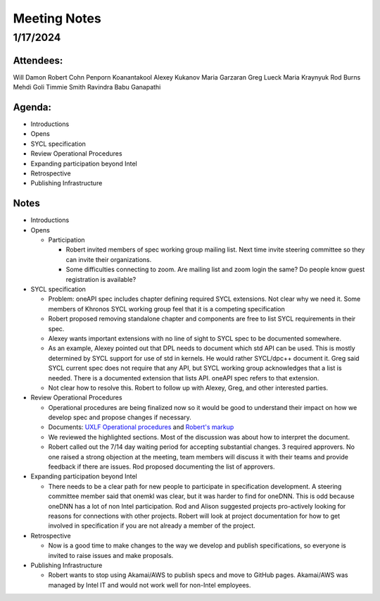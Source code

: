 ===============
 Meeting Notes
===============

1/17/2024
=========

Attendees:
----------

Will Damon
Robert Cohn
Penporn Koanantakool
Alexey Kukanov
Maria Garzaran
Greg Lueck
Maria Kraynyuk
Rod Burns
Mehdi Goli
Timmie Smith
Ravindra Babu Ganapathi


Agenda:
-------

* Introductions
* Opens
* SYCL specification
* Review Operational Procedures
* Expanding participation beyond Intel
* Retrospective
* Publishing Infrastructure

Notes
-----

* Introductions
* Opens

  * Participation

    * Robert invited members of spec working group mailing list. Next
      time invite steering committee so they can invite their
      organizations.
    * Some difficulties connecting to zoom. Are mailing list and zoom
      login the same? Do people know guest registration is available?
    
* SYCL specification

  * Problem: oneAPI spec includes chapter defining required SYCL
    extensions. Not clear why we need it. Some members of Khronos SYCL
    working group feel that it is a competing specification
  * Robert proposed removing standalone chapter and components are
    free to list SYCL requirements in their spec.
  * Alexey wants important extensions with no line of sight to SYCL
    spec to be documented somewhere.
  * As an example, Alexey pointed out that DPL needs to document which
    std API can be used. This is mostly determined by SYCL support for
    use of std in kernels. He would rather SYCL/dpc++ document
    it. Greg said SYCL current spec does not require that any API, but
    SYCL working group acknowledges that a list is needed. There is a
    documented extension that lists API. oneAPI spec refers to that
    extension.
  * Not clear how to resolve this. Robert to follow up with Alexey,
    Greg, and other interested parties.

* Review Operational Procedures

  * Operational procedures are being finalized now so it would be good
    to understand their impact on how we develop spec and propose
    changes if necessary.
  * Documents: `UXLF Operational procedures`_ and `Robert's markup`_
  * We reviewed the highlighted sections. Most of the discussion was
    about how to interpret the document.
  * Robert called out the 7/14 day waiting period for accepting
    substantial changes. 3 required approvers. No one raised a strong
    objection at the meeting, team members will discuss it with their
    teams and provide feedback if there are issues. Rod proposed
    documenting the list of approvers.
    
* Expanding participation beyond Intel

  * There needs to be a clear path for new people to participate in
    specification development. A steering committee member said that
    onemkl was clear, but it was harder to find for oneDNN. This is
    odd because oneDNN has a lot of non Intel participation. Rod and
    Alison suggested projects pro-actively looking for reasons for
    connections with other projects. Robert will look at project
    documentation for how to get involved in specification if you are
    not already a member of the project.
    
* Retrospective

  * Now is a good time to make changes to the way we develop and
    publish specifications, so everyone is invited to raise issues and
    make proposals.
   
* Publishing Infrastructure

  * Robert wants to stop using Akamai/AWS to publish specs and move to
    GitHub pages. Akamai/AWS was managed by Intel IT and would not
    work well for non-Intel employees.

.. _`UXLF Operational procedures`: https://github.com/uxlfoundation/uxl_operational_procedures
.. _`Robert's markup` : presentations/operational_procedures_markup.pdf
